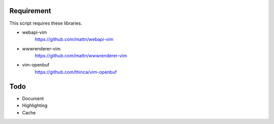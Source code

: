 Requirement
===========

This script requires these libraries.

* webapi-vim
    https://github.com/mattn/webapi-vim

* wwwrenderer-vim
    https://github.com/mattn/wwwrenderer-vim

* vim-openbuf
    https://github.com/thinca/vim-openbuf

Todo
====

* Document

* Highlighting

* Cache
